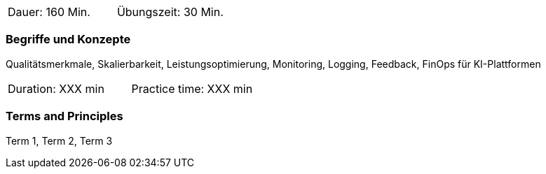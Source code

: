 // tag::DE[]
|===
| Dauer: 160 Min. | Übungszeit: 30 Min.
|===

=== Begriffe und Konzepte
Qualitätsmerkmale, Skalierbarkeit, Leistungsoptimierung, Monitoring, Logging, Feedback, FinOps für KI-Plattformen

// end::DE[]

// tag::EN[]
|===
| Duration: XXX min | Practice time: XXX min
|===

=== Terms and Principles
Term 1, Term 2, Term 3

// end::EN[]